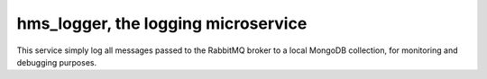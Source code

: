 hms_logger, the logging microservice
####################################

This service simply log all messages passed to the RabbitMQ broker to a local
MongoDB collection, for monitoring and debugging purposes.